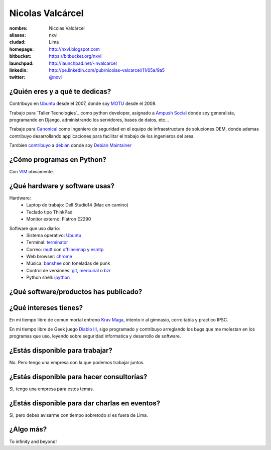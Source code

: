 Nicolas Valcárcel
=================

.. raw:: html

  <a href="http://www.flickr.com/photos/nxvl/4638821349/"
     title="@ Canonical HQ - Londres by nxvl, on Flickr">
    <img src="http://farm5.static.flickr.com/4072/4638821349_dcc99a453b.jpg"
         width="375"
         height="500"
         alt="@ Canonical HQ - Londres" />
  </a>

:nombre: Nicolas Valcárcel
:aliases: nxvl
:ciudad: Lima
:homepage: http://nxvl.blogspot.com
:bitbucket: https://bitbucket.org/nxvl
:launchpad: http://launchpad.net/~nvalcarcel
:linkedin: http://pe.linkedin.com/pub/nicolas-valcarcel/11/65a/9a5
:twitter: `@nxvl <http://twitter.com/nxvl>`_

¿Quién eres y a qué te dedicas?
-------------------------------
Contribuyo en `Ubuntu`_ desde el 2007, donde soy `MOTU`_ desde el 2008.

Trabajo para `Taller Tecnologies`_ como python developer, asignado a `Ampush Social`_ donde soy generalista, programando en Django, administrando los servidores, bases de datos, etc...

Trabaje para `Canonical`_ como ingeniero de seguridad en el equipo de infraestructura de soluciones OEM, donde ademas contribuyo desarrollando applicaciones para facilitar el trabajo de los ingenieros del area.

Tambien `contribuyo`_ a `debian`_ donde soy `Debian Maintainer`_

¿Cómo programas en Python?
--------------------------
Con `VIM`_ obviamente.

¿Qué hardware y software usas?
------------------------------
Hardware:
  - Laptop de trabajo: Dell Studio14 (Mac en camino)
  - Teclado tipo ThinkPad
  - Monitor externo: Flatron E2290

.. raw:: html

  <a href="http://www.flickr.com/photos/nxvl/5515944836/"
     title="Un dia de trabajo complicado by nxvl, on Flickr">
    <img src="http://farm6.static.flickr.com/5295/5515944836_233f85d034.jpg"
         width="500"
         height="375"
         alt="Un dia de trabajo complicado" />
  </a>

Software que uso diario:
  - Sistema operativo: `Ubuntu`_
  - Terminal: `terminator`_
  - Correo: `mutt`_ con `offlineimap`_ y `esmtp`_
  - Web browser: `chrome`_
  - Música: `banshee`_ con toneladas de punk
  - Control de versiones: `git`_, `mercurial`_ o `bzr`_
  - Python shell: `ipython`_

¿Qué software/productos has publicado?
--------------------------------------

¿Qué intereses tienes?
----------------------

En mi tiempo libre de comun mortal entreno `Krav Maga`_, intento ir al gimnasio, corro tabla y practico IPSC.

.. raw:: html

  <a href="http://www.flickr.com/photos/nxvl/5515922522/"
     title="IMG_2884 by nxvl, on Flickr">
    <img src="http://farm6.static.flickr.com/5055/5515922522_a8aaed39c1.jpg"
         width="500"
         height="333"
         alt="IMG_2884" />
  </a>

En mi tiempo libre de Geek juego `Diablo III`_, sigo programado y contribuyo arreglando los bugs que me molestan en los programas que uso, leyendo sobre seguridad informatica y desarrollo de software.

¿Estás disponible para trabajar?
--------------------------------
No. Pero tengo una empresa con la que podemos trabajar juntos.

¿Estás disponible para hacer consultorías?
------------------------------------------
Si, tengo una empresa para estos temas.

¿Estás disponible para dar charlas en eventos?
----------------------------------------------
Si, pero debes avisarme con tiempo sobretodo si es fuera de Lima.

¿Algo más?
----------
To infinity and beyond!


.. _Ubuntu: http://www.ubuntu.com
.. _MOTU: https://wiki.ubuntu.com/MOTU
.. _Taller Technologies: http://www.tallertechnologies.com/
.. _Ampush Social: http://www.ampushsocial.com/
.. _Canonical: http://www.canonical.com
.. _contribuyo: http://qa.debian.org/developer.php?login=nicolas.valcarcel%40canonical.com&comaint=yes
.. _debian: http://www.debian.org
.. _Debian Maintainer: http://wiki.debian.org/DebianMaintainer
.. _VIM: http://www.vim.org
.. _Terminator: https://launchpad.net/terminator
.. _mutt: http://www.mutt.org
.. _offlineimap: https://github.com/jgoerzen/offlineimap/wiki
.. _esmtp: http://esmtp.sourceforge.net/
.. _chrome: https://www.google.com/chrome
.. _banshee: http://banshee.fm/
.. _git: http://git-scm.com/
.. _mercurial: http://mercurial.selenic.com/
.. _bzr: http://bazaar.canonical.com/en/
.. _Synergy: http://synergy2.sourceforge.net/
.. _conky: http://conky.sourceforge.net/
.. _ipython: http://ipython.scipy.org/moin/
.. _Krav Maga: http://kravmagaperu.com.pe/
.. _Diablo III: http://www.diablo3.com/
